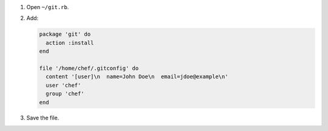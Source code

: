 .. The contents of this file are included in multiple slide decks.
.. This file should not be changed in a way that hinders its ability to appear in multiple slide decks.


#. Open ``~/git.rb``.
#. Add:

   .. code-block:: ruby
   
      package 'git' do
        action :install
      end
      
      file '/home/chef/.gitconfig' do
        content '[user]\n  name=John Doe\n  email=jdoe@example\n'
        user 'chef'
        group 'chef'
      end

#. Save the file.
